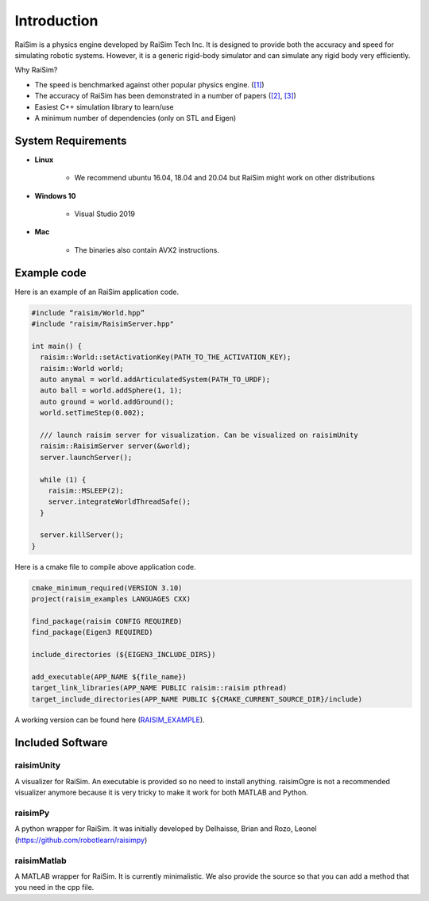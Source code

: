 #############################
Introduction
#############################

RaiSim is a physics engine developed by RaiSim Tech Inc.
It is designed to provide both the accuracy and speed for simulating robotic systems.
However, it is a generic rigid-body simulator and can simulate any rigid body very efficiently.

Why RaiSim?

* The speed is benchmarked against other popular physics engine. (`[1] <https://github.com/leggedrobotics/SimBenchmark>`_)
* The accuracy of RaiSim has been demonstrated in a number of papers (`[2] <https://robotics.sciencemag.org/content/4/26/eaau5872/tab-article-info>`_, `[3] <https://arxiv.org/pdf/1901.07517.pdf>`_)
* Easiest C++ simulation library to learn/use
* A minimum number of dependencies (only on STL and Eigen)

System Requirements
=====================

- **Linux**

    * We recommend ubuntu 16.04, 18.04 and 20.04 but RaiSim might work on other distributions

- **Windows 10**

    * Visual Studio 2019

- **Mac**

    * The binaries also contain AVX2 instructions.

Example code
===================
Here is an example of an RaiSim application code.

.. code-block:: c

  #include “raisim/World.hpp”
  #include "raisim/RaisimServer.hpp"

  int main() {
    raisim::World::setActivationKey(PATH_TO_THE_ACTIVATION_KEY);
    raisim::World world;
    auto anymal = world.addArticulatedSystem(PATH_TO_URDF);
    auto ball = world.addSphere(1, 1);
    auto ground = world.addGround();
    world.setTimeStep(0.002);

    /// launch raisim server for visualization. Can be visualized on raisimUnity
    raisim::RaisimServer server(&world);
    server.launchServer();

    while (1) {
      raisim::MSLEEP(2);
      server.integrateWorldThreadSafe();
    }

    server.killServer();
  }

Here is a cmake file to compile above application code.

.. code-block:: cmake

  cmake_minimum_required(VERSION 3.10)
  project(raisim_examples LANGUAGES CXX)

  find_package(raisim CONFIG REQUIRED)
  find_package(Eigen3 REQUIRED)
  
  include_directories (${EIGEN3_INCLUDE_DIRS})

  add_executable(APP_NAME ${file_name})
  target_link_libraries(APP_NAME PUBLIC raisim::raisim pthread)
  target_include_directories(APP_NAME PUBLIC ${CMAKE_CURRENT_SOURCE_DIR}/include)

A working version can be found here (RAISIM_EXAMPLE_).

.. _RAISIM_EXAMPLE: https://github.com/raisimTech/raisimExample

Included Software
======================

raisimUnity
---------------
A visualizer for RaiSim.
An executable is provided so no need to install anything.
raisimOgre is not a recommended visualizer anymore because it is very tricky to make it work for both MATLAB and Python.

raisimPy
---------------
A python wrapper for RaiSim. It was initially developed by Delhaisse, Brian and Rozo, Leonel (https://github.com/robotlearn/raisimpy)

raisimMatlab
---------------
A MATLAB wrapper for RaiSim. It is currently minimalistic. We also provide the source so that you can add a method that you need in the cpp file.
